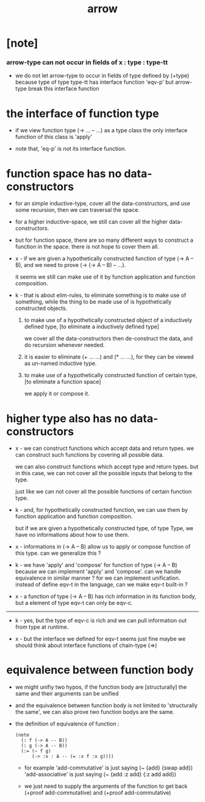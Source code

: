 #+title: arrow

* [note]

*** arrow-type can not occur in fields of x : type : type-tt

    - we do not let arrow-type to occur in fields of type defined by (+type)
      because type of type type-tt has interface function 'eqv-p'
      but arrow-type break this interface function

* the interface of function type

  - if we view function type (-> ... -- ...) as a type class
    the only interface function of this class is 'apply'

  - note that, 'eq-p' is not its interface function.

* function space has no data-constructors

  - for an simple inductive-type,
    cover all the data-constructors,
    and use some recursion,
    then we can traversal the space.

  - for a higher inductive-space,
    we still can cover
    all the higher data-constructors.

  - but for function space,
    there are so many different ways
    to construct a function in the space.
    there is not hope to cover them all.

  - x -
    if we are given a hypothetically constructed function
    of type (-> A -- B),
    and we need to prove (-> (-> A -- B) -- ...).

    it seems we still can make use of it
    by function application and function composition.

  - k -
    that is about elim-rules,
    to eliminate something is to make use of something,
    while the thing to be made use of
    is hypothetically constructed objects.

    1. to make use of a hypothetically constructed object
       of a inductively defined type,
       [to eliminate a inductively defined type]

       we cover all the data-constructors
       then de-construct the data,
       and do recursion whenever needed.

    2. it is easier to eliminate (+ ... ...) and (* ... ...),
       for they can be viewed as un-named inductive type.

    3. to make use of a hypothetically constructed function
       of certain type,
       [to eliminate a function space]

       we apply it or compose it.

* higher type also has no data-constructors

  - x -
    we can construct functions
    which accept data and return types.
    we can construct such functions
    by covering all possible data.

    we can also construct functions
    which accept type and return types.
    but in this case,
    we can not cover all the possible inputs
    that belong to the type.

    just like we can not cover all the possible
    functions of certain function type.

  - k -
    and, for hypothetically constructed function,
    we can use them by function application
    and function composition.

    but if we are given a hypothetically constructed type,
    of type Type,
    we have no informations about how to use them.

  - x -
    informations in (-> A -- B) allow us
    to apply or compose function of this type.
    can we generalize this ?

  - k -
    we have 'apply' and 'compose' for function of type (-> A -- B)
    because we can implement 'apply' and 'compose'.
    can we handle equivalence in similar manner ?
    for we can implement unification.
    instead of define eqv-t in the language,
    can we make eqv-t built-in ?

  - x -
    a function of type (-> A -- B)
    has rich information in its function body,
    but a element of type eqv-t can only be eqv-c.

  ------

  - k -
    yes, but the type of eqv-c is rich
    and we can pull information out from type at runtime.

  - x -
    but the interface we defined for eqv-t seems just fine
    maybe we should think about interface functions of chain-type (=>)

* equivalence between function body

  - we might unifiy two hypos,
    if the function body are [structurally] the same
    and their arguments can be unified

  - and the equivalence between function body
    is not limited to 'structurally the same',
    we can also prove two function bodys are the same.

  - the definition of equivalence of function :

    #+begin_src jojo
    (note
      (: f (-> A -- B))
      (: g (-> A -- B))
      (:= (~ f g)
          (-> :x : A -- (= :x f :x g))))
    #+end_src

    - for example
      'add-commutative' is just saying (~ {add} {swap add})
      'add-associative' is just saying (~ {add :z add} {:z add add})

    - we just need to supply the arguments of the function
      to get back (+proof add-commutative)
      and (+proof add-commutative)
